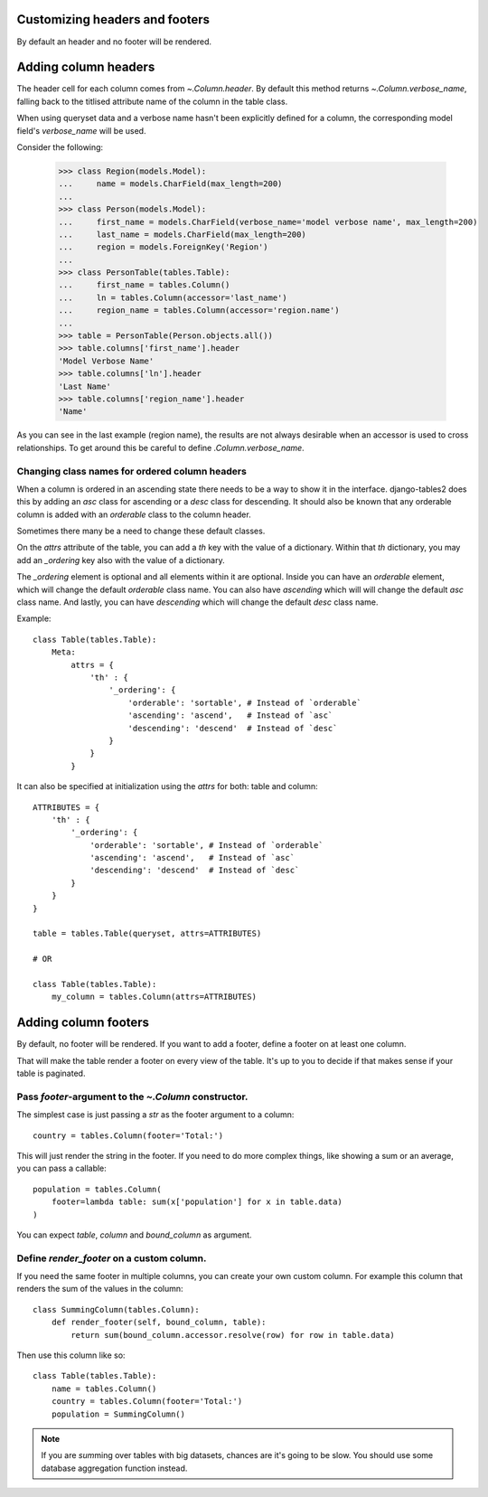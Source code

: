 .. _column-headers-and-footers:

Customizing headers and footers
===============================

By default an header and no footer will be rendered.


Adding column headers
=====================

The header cell for each column comes from `~.Column.header`. By default this
method returns `~.Column.verbose_name`, falling back to the titlised attribute
name of the column in the table class.

When using queryset data and a verbose name hasn't been explicitly defined for
a column, the corresponding model field's `verbose_name` will be used.

Consider the following:

    >>> class Region(models.Model):
    ...     name = models.CharField(max_length=200)
    ...
    >>> class Person(models.Model):
    ...     first_name = models.CharField(verbose_name='model verbose name', max_length=200)
    ...     last_name = models.CharField(max_length=200)
    ...     region = models.ForeignKey('Region')
    ...
    >>> class PersonTable(tables.Table):
    ...     first_name = tables.Column()
    ...     ln = tables.Column(accessor='last_name')
    ...     region_name = tables.Column(accessor='region.name')
    ...
    >>> table = PersonTable(Person.objects.all())
    >>> table.columns['first_name'].header
    'Model Verbose Name'
    >>> table.columns['ln'].header
    'Last Name'
    >>> table.columns['region_name'].header
    'Name'

As you can see in the last example (region name), the results are not always
desirable when an accessor is used to cross relationships. To get around this
be careful to define `.Column.verbose_name`.

Changing class names for ordered column headers
~~~~~~~~~~~~~~~~~~~~~~~~~~~~~~~~~~~~~~~~~~~~~~~

When a column is ordered in an ascending state there needs to be a way to show
it in the interface. django-tables2 does this by adding an `asc` class for
ascending or a `desc` class for descending. It should also be known that any
orderable column is added with an `orderable` class to the column header.

Sometimes there many be a need to change these default classes.

On the `attrs` attribute of the table, you can add a `th` key with the value of
a dictionary. Within that `th` dictionary, you may add an `_ordering` key also
with the value of a dictionary.

The `_ordering` element is optional and all elements within it are optional.
Inside you can have an `orderable` element, which will change the default
`orderable` class name. You can also have `ascending` which will will change the
default `asc` class name. And lastly, you can have `descending` which will
change the default `desc` class name.

Example::

    class Table(tables.Table):
        Meta:
            attrs = {
                'th' : {
                    '_ordering': {
                        'orderable': 'sortable', # Instead of `orderable`
                        'ascending': 'ascend',   # Instead of `asc`
                        'descending': 'descend'  # Instead of `desc`
                    }
                }
            }


It can also be specified at initialization using the `attrs` for both: table and
column::

    ATTRIBUTES = {
        'th' : {
            '_ordering': {
                'orderable': 'sortable', # Instead of `orderable`
                'ascending': 'ascend',   # Instead of `asc`
                'descending': 'descend'  # Instead of `desc`
            }
        }
    }

    table = tables.Table(queryset, attrs=ATTRIBUTES)

    # OR

    class Table(tables.Table):
        my_column = tables.Column(attrs=ATTRIBUTES)




Adding column footers
=====================

By default, no footer will be rendered. If you want to add a footer, define a
footer on at least one column.

That will make the table render a footer on every view of the table. It's up to
you to decide if that makes sense if your table is paginated.

Pass `footer`-argument to the `~.Column` constructor.
~~~~~~~~~~~~~~~~~~~~~~~~~~~~~~~~~~~~~~~~~~~~~~~~~~~~~

The simplest case is just passing a `str` as the footer argument to a column::

    country = tables.Column(footer='Total:')

This will just render the string in the footer. If you need to do more complex
things, like showing a sum or an average, you can pass a callable::

    population = tables.Column(
        footer=lambda table: sum(x['population'] for x in table.data)
    )

You can expect `table`, `column` and `bound_column` as argument.

Define `render_footer` on a custom column.
~~~~~~~~~~~~~~~~~~~~~~~~~~~~~~~~~~~~~~~~~~

If you need the same footer in multiple columns, you can create your own custom
column. For example this column that renders the sum of the values in the column::

    class SummingColumn(tables.Column):
        def render_footer(self, bound_column, table):
            return sum(bound_column.accessor.resolve(row) for row in table.data)


Then use this column like so::

    class Table(tables.Table):
        name = tables.Column()
        country = tables.Column(footer='Total:')
        population = SummingColumn()


.. note::

    If you are `sum`\ ming over tables with big datasets, chances are it's going
    to be slow. You should use some database aggregation function instead.
